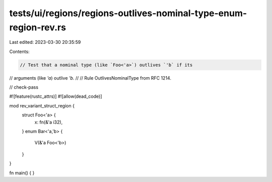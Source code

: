 tests/ui/regions/regions-outlives-nominal-type-enum-region-rev.rs
=================================================================

Last edited: 2023-03-30 20:35:59

Contents:

.. code-block:: rs

    // Test that a nominal type (like `Foo<'a>`) outlives `'b` if its
// arguments (like `'a`) outlive `'b`.
//
// Rule OutlivesNominalType from RFC 1214.

// check-pass

#![feature(rustc_attrs)]
#![allow(dead_code)]

mod rev_variant_struct_region {
    struct Foo<'a> {
        x: fn(&'a i32),
    }
    enum Bar<'a,'b> {
        V(&'a Foo<'b>)
    }
}

fn main() { }


